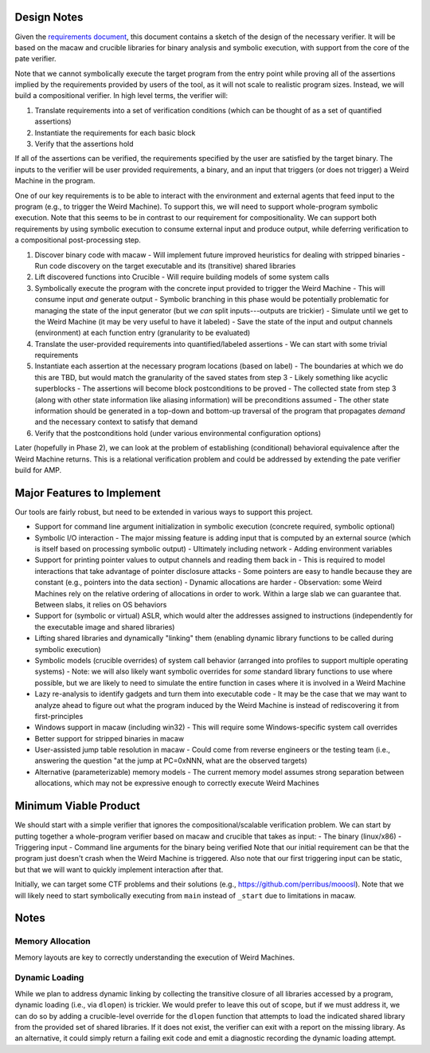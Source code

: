 Design Notes
============

Given the `requirements document <Requirements.rst>`_, this document contains a sketch of the design of the necessary verifier.  It will be based on the macaw and crucible libraries for binary analysis and symbolic execution, with support from the core of the pate verifier.

Note that we cannot symbolically execute the target program from the entry point while proving all of the assertions implied by the requirements provided by users of the tool, as it will not scale to realistic program sizes. Instead, we will build a compositional verifier. In high level terms, the verifier will:

1. Translate requirements into a set of verification conditions (which can be thought of as a set of quantified assertions)
2. Instantiate the requirements for each basic block
3. Verify that the assertions hold

If all of the assertions can be verified, the requirements specified by the user are satisfied by the target binary.  The inputs to the verifier will be user provided requirements, a binary, and an input that triggers (or does not trigger) a Weird Machine in the program.

One of our key requirements is to be able to interact with the environment and external agents that feed input to the program (e.g., to trigger the Weird Machine). To support this, we will need to support whole-program symbolic execution. Note that this seems to be in contrast to our requirement for compositionality. We can support both requirements by using symbolic execution to consume external input and produce output, while deferring verification to a compositional post-processing step.

1. Discover binary code with macaw
   - Will implement future improved heuristics for dealing with stripped binaries
   - Run code discovery on the target executable and its (transitive) shared libraries
2. Lift discovered functions into Crucible
   - Will require building models of some system calls
3. Symbolically execute the program with the concrete input provided to trigger the Weird Machine
   - This will consume input *and* generate output
   - Symbolic branching in this phase would be potentially problematic for managing the state of the input generator (but we *can* split inputs---outputs are trickier)
   - Simulate until we get to the Weird Machine (it may be very useful to have it labeled)
   - Save the state of the input and output channels (environment) at each function entry (granularity to be evaluated)
4. Translate the user-provided requirements into quantified/labeled assertions
   - We can start with some trivial requirements
5. Instantiate each assertion at the necessary program locations (based on label)
   - The boundaries at which we do this are TBD, but would match the granularity of the saved states from step 3
   - Likely something like acyclic superblocks
   - The assertions will become block postconditions to be proved
   - The collected state from step 3 (along with other state information like aliasing information) will be preconditions assumed
   - The other state information should be generated in a top-down and bottom-up traversal of the program that propagates *demand* and the necessary context to satisfy that demand
6. Verify that the postconditions hold (under various environmental configuration options)

Later (hopefully in Phase 2), we can look at the problem of establishing (conditional) behavioral equivalence after the Weird Machine returns. This is a relational verification problem and could be addressed by extending the pate verifier build for AMP.


Major Features to Implement
===========================

Our tools are fairly robust, but need to be extended in various ways to support this project.

- Support for command line argument initialization in symbolic execution (concrete required, symbolic optional)
- Symbolic I/O interaction
  - The major missing feature is adding input that is computed by an external source (which is itself based on processing symbolic output)
  - Ultimately including network
  - Adding environment variables
- Support for printing pointer values to output channels and reading them back in
  - This is required to model interactions that take advantage of pointer disclosure attacks
  - Some pointers are easy to handle because they are constant (e.g., pointers into the data section)
  - Dynamic allocations are harder
  - Observation: some Weird Machines rely on the relative ordering of allocations in order to work. Within a large slab we can guarantee that. Between slabs, it relies on OS behaviors
- Support for (symbolic or virtual) ASLR, which would alter the addresses assigned to instructions (independently for the executable image and shared libraries)
- Lifting shared libraries and dynamically "linking" them (enabling dynamic library functions to be called during symbolic execution)
- Symbolic models (crucible overrides) of system call behavior (arranged into profiles to support multiple operating systems)
  - Note: we will also likely want symbolic overrides for *some* standard library functions to use where possible, but we are likely to need to simulate the entire function in cases where it is involved in a Weird Machine
- Lazy re-analysis to identify gadgets and turn them into executable code
  - It may be the case that we may want to analyze ahead to figure out what the program induced by the Weird Machine is instead of rediscovering it from first-principles
- Windows support in macaw (including win32)
  - This will require some Windows-specific system call overrides
- Better support for stripped binaries in macaw
- User-assisted jump table resolution in macaw
  - Could come from reverse engineers or the testing team (i.e., answering the question "at the jump at PC=0xNNN, what are the observed targets)
- Alternative (parameterizable) memory models
  - The current memory model assumes strong separation between allocations, which may not be expressive enough to correctly execute Weird Machines

Minimum Viable Product
======================

We should start with a simple verifier that ignores the compositional/scalable verification problem. We can start by putting together a whole-program verifier based on macaw and crucible that takes as input:
- The binary (linux/x86)
- Triggering input
- Command line arguments for the binary being verified
Note that our initial requirement can be that the program just doesn't crash when the Weird Machine is triggered. Also note that our first triggering input can be static, but that we will want to quickly implement interaction after that.

Initially, we can target some CTF problems and their solutions (e.g., https://github.com/perribus/mooosl). Note that we will likely need to start symbolically executing from ``main`` instead of ``_start`` due to limitations in macaw.

Notes
=====

Memory Allocation
-----------------

Memory layouts are key to correctly understanding the execution of Weird Machines.

Dynamic Loading
---------------

While we plan to address dynamic linking by collecting the transitive closure of all libraries accessed by a program, dynamic loading (i.e., via ``dlopen``) is trickier. We would prefer to leave this out of scope, but if we must address it, we can do so by adding a crucible-level override for the ``dlopen`` function that attempts to load the indicated shared library from the provided set of shared libraries. If it does not exist, the verifier can exit with a report on the missing library. As an alternative, it could simply return a failing exit code and emit a diagnostic recording the dynamic loading attempt.
